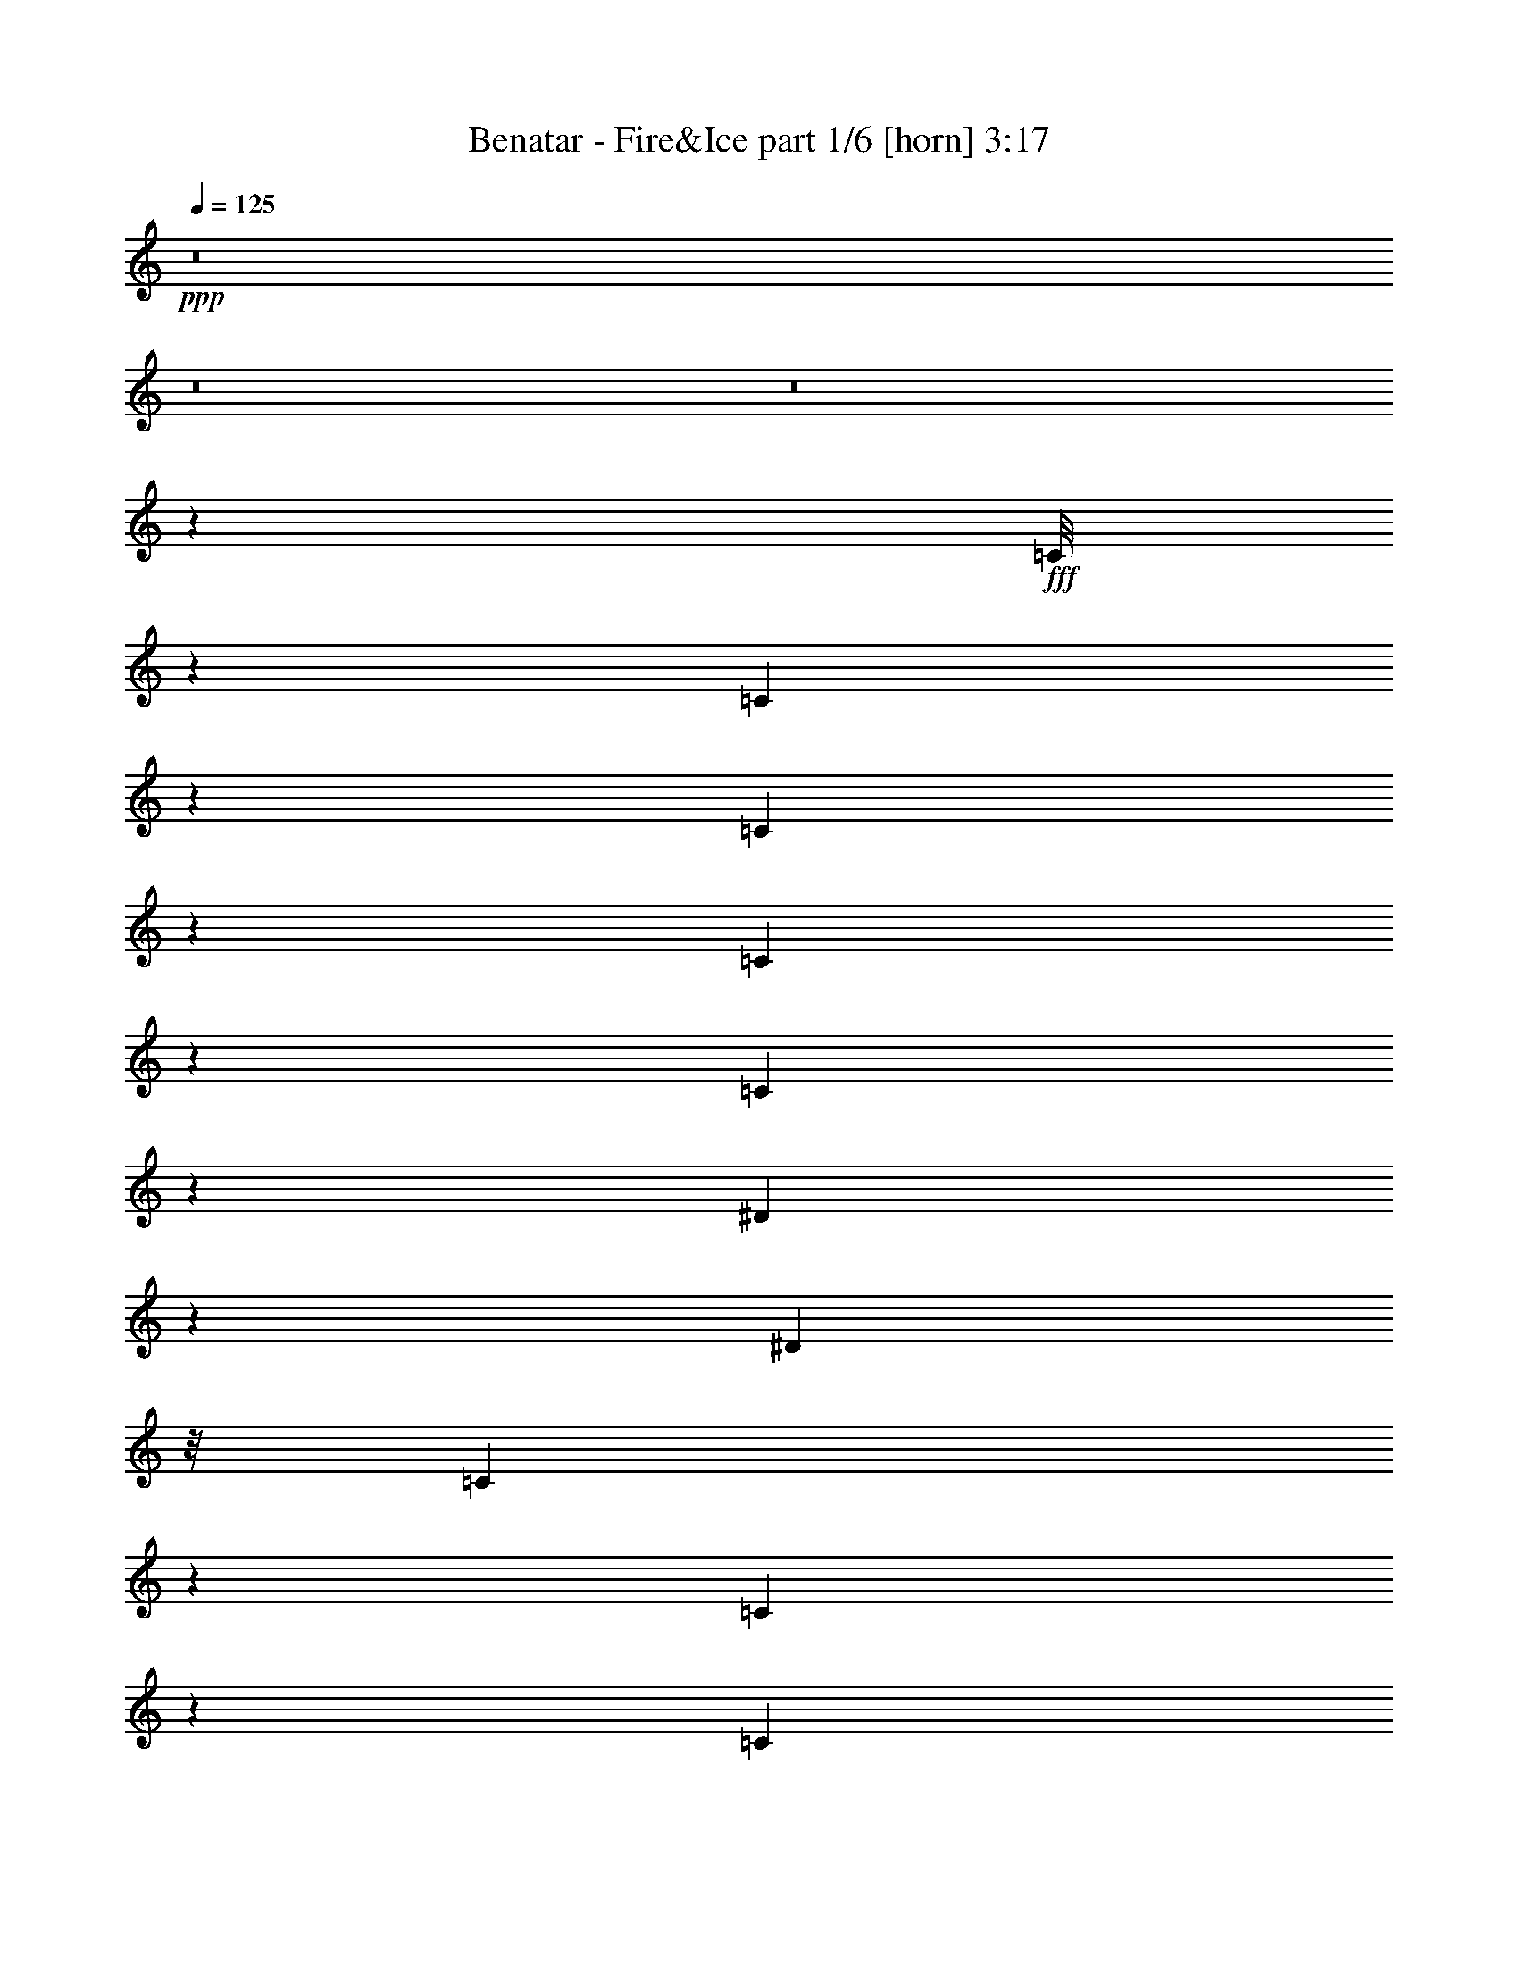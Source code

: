 % Produced with Bruzo's Transcoding Environment
% Transcribed by  Bruzo

X:1
T:  Benatar - Fire&Ice part 1/6 [horn] 3:17
Z: Transcribed with BruTE 64
L: 1/4
Q: 125
K: C
+ppp+
z8
z8
z8
z19229/3536
+fff+
[=C/8]
z10483/24752
[=C1713/12376]
z9377/24752
[=C6093/24752]
z1069/3536
[=C115/442]
z909/3536
[=C135/442]
z6017/24752
[^D6359/24752]
z1611/6188
[^D5241/12376]
z/8
[=C69/272]
z233/884
[=C615/3536]
z1159/3094
[=C32497/24752]
z7459/24752
[^D4779/12376]
z3245/24752
[=F6037/24752]
z1077/3536
[=G57/221]
z917/3536
[=G67/221]
z6073/24752
[=G6303/24752]
z125/476
[=G1297/952]
z3117/12376
[^D2309/6188]
z155/884
[=F1369/3536]
z115/884
[=G433/1768]
z7515/24752
[=G801/3094]
z6395/24752
[=G941/3094]
z54/221
[=G6595/6188]
[=F7363/6188]
z5269/3536
[=C919/3536]
z35/136
[=C/8]
z10483/24752
[=C397/1547]
z6451/24752
[=C/8]
z5241/12376
[=C56/221]
z933/3536
[^D66/221]
z6185/24752
[^D4801/12376]
[=C6803/12376]
z4187/6188
[=C8189/6188]
z27/104
[^D63/208]
z380/1547
[=F787/3094]
z1653/12376
[=G7523/24752]
z6053/24752
[=G6323/24752]
z405/1547
[=G7443/24752]
z9335/24752
[=G16217/12376]
z3761/12376
[^D9495/24752]
z827/6188
[=F7521/24752]
z865/3536
[=G903/3536]
z463/1768
[=G1063/3536]
z59/238
[=G30/119]
z6563/24752
[=G25045/6188]
z44225/12376
[=c/8]
z3641/12376
[=c9/68]
z1361/3536
[=c/8]
z10483/24752
[=c1829/3536]
[^A7281/24752]
z/8
[^A1579/6188]
z499/1904
[=c1095/476]
z16339/6188
[=d3879/3536]
[=c6499/24752]
z394/1547
[=c47899/12376]
z2169/1456
[=c379/1456]
z795/3094
[=c19939/24752]
z115/442
[=c13577/24752]
[^A797/6188]
z9615/24752
[^A1077/6188]
z331/884
[^A2633/1768]
z/8
[=G1829/3536]
[^A10483/24752]
z/8
[^d6387/24752]
z3215/24752
[^d6067/24752]
z45/104
[=d11643/12376]
z/8
[=c4801/12376]
[^A7453/24752]
z333/884
[^A2867/3536]
z6311/24752
[=d1697/3094]
[=c229/884]
z913/3536
[=c269/884]
z465/1904
[=c7389/1904]
z320/221
[=c/8]
z10483/24752
[=c3181/24752]
z283/728
[=c253/1456]
z3037/12376
[=c2349/6188]
z3691/12376
[^A3447/24752]
z2339/6188
[^A/8]
z5241/12376
[^A39183/24752]
[=G1697/3094]
[^A671/1768]
z487/3536
[^d3641/12376]
z/8
[^d3163/12376]
z1493/3536
[=d469/1768]
z891/3536
[=d1319/3536]
z543/3094
[=c6485/24752]
z3117/24752
[=c9259/24752]
z4317/24752
[^A407/1547]
z6291/24752
[=c8689/3094]
z11309/3536
[=c1067/3536]
z1527/6188
[=c1567/6188]
z6535/24752
[=c5241/12376]
z/8
[^A/8]
z1627/6188
[^A13603/24752]
z3175/24752
[=F1427/884]
[^D108475/24752]
z8
z8311/1768
[=C77/442]
z545/1456
[=C365/1456]
z81/272
[=C19/136]
z1335/3536
[=C/8]
z10483/24752
[=C3377/24752]
z4713/12376
[=C1511/6188]
z269/884
[^D1355/3536]
z237/1768
[=C/8]
z10483/24752
[=C201/1547]
z9587/24752
[=C36823/24752]
z241/1904
[^D711/1904]
z619/3536
[=F685/1768]
z27/208
[=G51/208]
z1877/6188
[=G6415/24752]
z1597/6188
[=G7535/24752]
z863/3536
[=G11643/12376]
z/8
[=F1829/3536]
[^D2617/6188]
z111/884
[=F331/884]
z4309/24752
[=G815/3094]
z6283/24752
[=G6093/24752]
z1069/3536
[=G115/442]
z909/3536
[=G6595/6188]
[=F16889/12376]
z83/104
[=C55/208]
z447/1768
[=C/8]
z10483/24752
[=C1685/12376]
z9433/24752
[=C/8]
z5241/12376
[=C57/221]
z917/3536
[=C67/221]
z6073/24752
[^D3209/24752]
z369/952
[^D1697/3094]
[=C997/1768]
z6211/12376
[=C26253/24752]
z13703/24752
[^D801/3094]
z6395/24752
[=F941/3094]
z54/221
[=G113/442]
z925/3536
[=G133/442]
z6129/24752
[=G6247/24752]
z1639/6188
[=G22837/24752]
z83/476
[=F739/1904]
z47/364
[^D179/728]
z535/1768
[=F919/3536]
z35/136
[=G83/272]
z753/3094
[=G397/1547]
z6451/24752
[=G467/1547]
z109/442
[=G1659/442]
z6609/1768
[=c463/1768]
z903/3536
[=c865/3536]
z3761/12376
[=c6401/24752]
z3201/12376
[=c10375/24752]
[^A1607/6188]
z375/1456
[^A111/364]
z6029/24752
[=c55851/24752]
z69645/24752
[=d1783/1904]
[=c773/3094]
z66/221
[=c3051/884]
z23235/12376
[=c383/1547]
z133/442
[=c2693/3536]
z7529/24752
[=c593/1547]
z15/112
[^A17/56]
z433/1768
[^A115/884]
z1369/3536
[^A4819/3536]
z889/3536
[=G13577/24752]
[^A4801/12376]
[^d6179/24752]
z569/1904
[^d251/952]
z677/1768
[=d1783/1904]
[=c16777/24752]
[^A447/1768]
z55/208
[^A83/104]
z1057/3536
[=d1783/1904]
[=c3275/12376]
z4727/12376
[=c69443/24752]
z15807/6188
[=c6387/24752]
z401/1547
[=c7507/24752]
z51/208
[=c27/208]
z685/1768
[=c13577/24752]
[^A783/6188]
z373/884
[^A497/3536]
z333/884
[^A3309/3536]
z3217/24752
[=G1697/3094]
[^A237/1768]
z1571/6188
[^A10483/24752]
z/8
[^d3219/12376]
z6365/24752
[^d3779/12376]
z1317/3536
[=d893/3536]
z9/34
[=d13577/24752]
[=c3085/12376]
z33/238
[=c807/1904]
z449/1768
[^A435/1768]
z7487/24752
[=c116273/24752]
z10363/1904
[=G/8]
z5241/12376
[=G915/3536]
z457/1768
[=G10483/24752]
z/8
[=F95/728]
z1593/6188
[=F/8]
z5241/12376
[=F3257/24752]
z1821/3536
[=F1297/3094]
[=G3135/12376]
z6533/24752
[=G537/3094]
z1783/3536
[=G825/884]
z205/1547
[=G7549/24752]
z861/3536
[=G907/3536]
z461/1768
[^G2393/3536]
z9629/24752
[^G8335/12376]
z10483/24752
[=c9455/12376]
z1067/3536
[^d1345/1768]
z3775/12376
[^d23285/24752]
z/8
[=d361/442]
z1541/6188
[=c35605/24752]
z4351/24752
[^G2393/6188]
z3231/24752
[=G6893/12376]
z13085/12376
[=G6317/24752]
z3243/12376
[=G7437/24752]
z877/3536
[=G4801/12376]
[=F/8]
z10483/24752
[=F6263/24752]
z1635/6188
[=F22853/24752]
z1075/6188
[=G6529/24752]
z3137/12376
[=G/8]
z5241/12376
[=G15731/24752]
z6925/12376
[=G6261/24752]
z257/1904
[=G5241/12376]
z/8
[^G20211/24752]
z4685/12376
[^G16929/24752]
z675/1768
[=c2407/3536]
z9531/24752
[=c1048/1547]
z1373/3536
[^d1413/1768]
z81/272
[=d87/136]
z6571/24752
[=f11411/12376]
z4331/24752
[^d3249/12376]
z485/1904
[=d10483/24752]
z/8
[^d8-]
[^d14811/12376]
z8
z8
z8
z8
z7907/3536
[=d11643/12376]
z/8
[=c839/6188]
z9447/24752
[=c92655/24752]
z2501/1547
[=c3197/12376]
z29/112
[=c17/56]
z433/1768
[=c6595/6188]
[^A6233/24752]
z3285/12376
[^A4259/24752]
z1331/3536
[^A469/442]
z489/884
[=G1829/3536]
[^A1297/3094]
[^d6445/24752]
z187/728
[^d177/728]
z3779/12376
[=d1268/1547]
z1523/6188
[=c1829/3536]
[^A1851/6188]
z1543/6188
[^A17033/24752]
z3137/6188
[=d23033/24752]
z239/1768
[=c1069/3536]
z3047/12376
[=c82085/24752]
z1779/884
[=c1061/3536]
z3075/12376
[=c783/6188]
z373/884
[=c497/3536]
z333/884
[=c13577/24752]
[^A1699/12376]
z1551/6188
[^A/8]
z13683/24752
[^A39183/24752]
[=G1697/3094]
[^A1335/3536]
z19/136
[^d81/272]
z3103/12376
[^d3085/12376]
z33/238
[=d331/1904]
z9273/24752
[=d9291/24752]
z7487/24752
[=c1671/12376]
z1565/6188
[=c5241/12376]
z/8
[^A6463/24752]
z1585/6188
[=c47881/12376]
z13267/3536
[=c877/3536]
z3719/12376
[=c6485/24752]
z243/952
[=c1775/1904]
z59/442
[^A3641/12376]
z/8
[^A3337/24752]
z4733/12376
[^A19927/24752]
z11615/12376
[=G1697/3094]
[^A343/884]
z457/3536
[^d869/3536]
z3747/12376
[^d6429/24752]
z3173/24752
[=d11563/12376]
z3253/24752
[=c13577/24752]
[^A193/1456]
z4761/12376
[^A19871/24752]
z10483/24752
[=d23285/24752]
z/8
[=c461/1768]
z907/3536
[=c7613/1768]
z3727/3536
[=c457/1768]
z915/3536
[=c/8]
z10483/24752
[=c6317/24752]
z3243/12376
[=c1697/3094]
[^A449/3536]
z345/884
[^A609/3536]
z4657/12376
[^A1427/884]
[=G1829/3536]
[^A5241/12376]
z/8
[^d453/1768]
z71/272
[^d41/136]
z6115/24752
[=d11639/12376]
z443/3536
[=c13577/24752]
[^A6527/24752]
z1569/6188
[^A1525/6188]
z267/884
[=c15065/3536]
z39601/12376
[=c3715/12376]
z439/1768
[=c445/1768]
z939/3536
[=c3879/3536]
[^A243/1768]
z79/208
[^A/8]
z10483/24752
[^A1507/952]
[=G13577/24752]
[^A2337/6188]
z3455/24752
[^d3687/12376]
z443/1768
[^d441/1768]
z857/6188
[=d3879/3536]
[=c1829/3536]
[^A45/182]
z7457/24752
[^A3937/6188]
z19/34
[=c11643/12376]
z/8
[^d2323/6188]
z9/52
[=c385/104]
z10067/6188
[=c3071/12376]
z531/1768
[=c927/3536]
z451/1768
[=c433/1768]
z7515/24752
[=c1829/3536=d1829/3536]
[^A/8]
z5241/12376
[^A231/1768]
z1367/3536
[^A1427/884]
[=G13577/24752]
[^A739/1904]
z47/364
[^d179/728]
z535/1768
[^d919/3536]
z3169/24752
[=d6113/24752]
z10665/24752
[=d1829/3536]
[=c467/1547]
z109/442
[=c1829/3536]
[^A1297/3094]
[=c5815/3094]
z8
z63/16

X:2
T:  Benatar - Fire&Ice part 2/6 [flute] 3:17
Z: Transcribed with BruTE 64
L: 1/4
Q: 125
K: C
+ppp+
z8
z80637/24752
+pp+
[=C,1697/3094=G,1697/3094=C1697/3094]
[=C,1829/3536]
[=C,13577/24752]
[=C,1829/3536=G,1829/3536=C1829/3536]
[=C,1697/3094]
[=C,13577/24752]
[=C,1829/3536]
[=C,1697/3094]
[=C,1829/3536=G,1829/3536=C1829/3536]
[=C,13577/24752]
[=C,1829/3536]
[=C,1697/3094=G,1697/3094=C1697/3094]
[=C,1829/3536]
[=C,13577/24752]
[=C,1697/3094]
[=C,1829/3536]
[=C,13577/24752=G,13577/24752=C13577/24752]
[=C,1829/3536]
[=C,1697/3094]
[=C,1829/3536=G,1829/3536=C1829/3536]
[=C,13577/24752]
[=C,1829/3536]
[=C,1697/3094]
[=C,1829/3536]
[=C,13577/24752=G,13577/24752=C13577/24752]
[=C,1697/3094]
[=C,1829/3536]
[=C,13577/24752=G,13577/24752=C13577/24752]
[=C,1829/3536]
[=C,1427/884=G,1427/884=C1427/884]
+ppp+
[=C,7537/1768=G,7537/1768=C7537/1768]
[^D,106291/24752^G,106291/24752^D106291/24752]
[^D,7537/1768^A,7537/1768^D7537/1768]
[=D,1427/884=G,1427/884=D1427/884]
+mp+
[=C1829/3536]
+ppp+
[=B,13577/24752]
[=G,1829/3536]
[=D,1697/3094]
+mf+
[^A,13577/24752]
+pp+
[=C,7537/1768=G,7537/1768=C7537/1768]
+ppp+
[^D,7537/1768^G,7537/1768^D7537/1768]
[^D,106291/24752^A,106291/24752^D106291/24752]
+mp+
[=D,39183/24752=G,39183/24752=D39183/24752]
+ppp+
[=C1697/3094]
[=B,13577/24752]
[=G,1829/3536]
[=D,1697/3094]
[=F,1829/3536]
[=G,5719/3536]
z26303/24752
+mf+
[=F,1697/3094=C1697/3094=F1697/3094]
[=G,1829/3536=D1829/3536=G1829/3536]
[^G,9/16^D9/16-^G9/16-]
[^D92369/24752^G92369/24752]
[^G,12743/24752^D12743/24752^G12743/24752]
z9485/3536
[^D,1829/3536]
[^D13577/24752]
[=C1829/3536]
[=G3879/3536]
+mp+
[=C1829/3536]
[=F26379/24752]
[=C13577/24752]
+mf+
[^D26379/24752]
[=C1829/3536]
+mp+
[=G3879/3536]
+mf+
[=C1829/3536]
[^D13577/24752]
+mp+
[=C1829/3536]
[=G26379/24752]
[=F13577/24752]
+pp+
[=C1829/3536]
+mf+
[^A,1697/3094]
+mp+
[=F6595/6188]
[=C1697/3094]
+mf+
[^A,6595/6188]
+mp+
[=F1829/3536]
[=C1697/3094]
+mf+
[^A,1829/3536]
+mp+
[=F3879/3536]
[=C1829/3536]
[^A,1983/3536]
z12499/24752
+mf+
[=G26379/24752]
+mp+
[=C13577/24752]
[=F26379/24752]
[=C1829/3536]
+mf+
[^D3879/3536]
[=C1829/3536]
+mp+
[=G6595/6188]
+mf+
[=C1697/3094]
[^D1829/3536]
+mp+
[=C13577/24752]
[=G26379/24752]
[=F13577/24752]
+pp+
[=C1829/3536]
+mf+
[^A,1697/3094]
+mp+
[=F6595/6188]
[=C1829/3536]
+mf+
[^A,26379/24752]
+mp+
[=F13577/24752]
[=C1697/3094]
+mf+
[^A,1829/3536]
+mp+
[=F6595/6188]
[=C1697/3094]
[^A,1799/3536]
z811/1456
+mf+
[=C,1555/1456=F,1555/1456^G,1555/1456=C1555/1456=F1555/1456]
z1821/3536
[=C,13577/24752=F,13577/24752]
+ppp+
[=C,6949/12376=F,6949/12376]
z1783/3536
+mf+
[=C,13577/24752=F,13577/24752]
+ppp+
[=D,1829/3536=G,1829/3536]
+mf+
[^D,1697/3094^G,1697/3094]
[^D,1791/3536^G,1791/3536]
z5727/1768
+pp+
[=C,1829/3536=G,1829/3536=C1829/3536]
[=C,13577/24752]
[=C,1829/3536]
[=C,1697/3094=G,1697/3094=C1697/3094]
[=C,1829/3536]
[=C,13577/24752]
[=C,1697/3094]
[=C,1829/3536]
[=C,13577/24752=G,13577/24752=C13577/24752]
[=C,1829/3536]
[=C,1697/3094]
[=C,1829/3536=G,1829/3536=C1829/3536]
[=C,13577/24752]
[=C,1829/3536]
[=C,1697/3094]
[=C,1829/3536]
[=C,13577/24752=G,13577/24752=C13577/24752]
[=C,1697/3094]
[=C,1829/3536]
[=C,13577/24752=G,13577/24752=C13577/24752]
[=C,1829/3536]
[=C,1697/3094]
[=C,1829/3536]
[=C,13577/24752]
[=C,1829/3536=G,1829/3536=C1829/3536]
[=C,1697/3094]
[=C,13577/24752]
[=C,1829/3536=G,1829/3536=C1829/3536]
[=C,1697/3094]
[=C,39183/24752=G,39183/24752=C39183/24752]
+ppp+
[=C,106291/24752=G,106291/24752=C106291/24752]
[^D,7537/1768^G,7537/1768^D7537/1768]
[^D,26573/6188^A,26573/6188^D26573/6188]
[=D,1507/952=G,1507/952=D1507/952]
+mp+
[=C13577/24752]
+ppp+
[=B,1829/3536]
[=G,1697/3094]
[=D,1829/3536]
+mf+
[^A,13577/24752]
+pp+
[=C,7537/1768=G,7537/1768=C7537/1768]
+ppp+
[^D,106291/24752^G,106291/24752^D106291/24752]
[^D,7537/1768^A,7537/1768^D7537/1768]
+mp+
[=D,1427/884=G,1427/884=D1427/884]
+ppp+
[=C1829/3536]
[=B,13577/24752]
[=G,1697/3094]
[=D,1829/3536]
[=F,13577/24752]
[=G,2434/1547]
z13309/12376
+mf+
[=F,1697/3094=C1697/3094=F1697/3094]
[=G,13577/24752=D13577/24752=G13577/24752]
[^G,/2^D/2-^G/2-]
[^D6653/1768^G6653/1768]
[^G,239/476^D239/476^G239/476]
z4765/1768
[^D,13577/24752]
[^D1829/3536]
[=C1697/3094]
[=G6595/6188]
+mp+
[=C1697/3094]
[=F6595/6188]
[=C1829/3536]
+mf+
[^D26379/24752]
[=C13577/24752]
+mp+
[=G26379/24752]
+mf+
[=C13577/24752]
[^D1829/3536]
+mp+
[=C1697/3094]
[=G6595/6188]
[=F1829/3536]
+pp+
[=C1697/3094]
+mf+
[^A,1829/3536]
+mp+
[=F6595/6188]
[=C1697/3094]
+mf+
[^A,6595/6188]
+mp+
[=F1697/3094]
[=C1829/3536]
+mf+
[^A,13577/24752]
+mp+
[=F26379/24752]
[=C1829/3536]
[^A,57/104]
z1941/3536
+mf+
[=G6595/6188]
+mp+
[=C1829/3536]
[=F26379/24752]
[=C13577/24752]
+mf+
[^D26379/24752]
[=C13577/24752]
+mp+
[=G26379/24752]
+mf+
[=C1829/3536]
[^D13577/24752]
+mp+
[=C1829/3536]
[=G26379/24752]
[=F13577/24752]
+pp+
[=C1697/3094]
+mf+
[^A,1829/3536]
+mp+
[=F6595/6188]
[=C1697/3094]
+mf+
[^A,6595/6188]
+mp+
[=F1829/3536]
[=C1697/3094]
+mf+
[^A,1829/3536]
+mp+
[=F3879/3536]
[=C1829/3536]
[^A,1975/3536]
z12555/24752
+pp+
[^G,1697/3094^D1697/3094^G1697/3094]
+ppp+
[^G1829/3536]
[^D13577/24752]
[^G,1829/3536]
[^G1697/3094]
[^D13577/24752]
[^G,1829/3536]
[^G1697/3094]
[=D1829/3536]
[^A13577/24752]
[=F1829/3536]
[=D1697/3094]
[^A3765/1768]
z2033/1904
+mp+
[=G,66335/24752=D66335/24752=G66335/24752]
[=B,119095/24752=D119095/24752=G119095/24752]
[^G,26379/24752^D26379/24752^G26379/24752]
[=C119095/24752^D119095/24752^G119095/24752]
+ppp+
[^D1697/3094^G1697/3094]
[^D1829/3536^G1829/3536]
+mp+
[^D1427/884^G1427/884]
+pp+
[=G,6595/6188=D6595/6188=G6595/6188]
[=G,66335/24752=D66335/24752=G66335/24752]
+mp+
[=G,119095/24752=D119095/24752=G119095/24752]
+pp+
[^G,1507/952^D1507/952^G1507/952]
+ppp+
[^G,4146/1547^D4146/1547^G4146/1547]
+mp+
[^A,1427/884=F1427/884^A1427/884]
[^A,4683/1768=F4683/1768^A4683/1768]
+mf+
[^d1427/442=g1427/442]
[^d6401/24752]
[=f3201/12376]
[=g1697/3094]
[^d7537/3536=g7537/3536]
[^d7537/3536]
[^A1427/442=d1427/442]
[^A3201/12376]
[=c6401/24752]
[=d13577/24752]
[^A7537/3536=d7537/3536]
[^A40337/24752]
z6211/12376
[=c6401/24752]
+p+
[^A1025/3536]
+mf+
[=G3201/12376]
[^A6401/24752]
+p+
[=c3201/12376]
[^A1025/3536]
+mf+
[=G6401/24752]
[^A3201/12376]
+p+
[=c1025/3536]
[^A6401/24752]
+mf+
[=G3201/12376]
[^A6401/24752]
+p+
[=c1025/3536]
[^A3201/12376]
+mf+
[=G6401/24752]
[^A3201/12376]
[^d1025/3536]
[=c6401/24752]
[^G3201/12376]
[=c1025/3536]
[^d6401/24752]
[=c3201/12376]
[^G6401/24752]
[=c1025/3536]
[^d3201/12376]
[=c6401/24752]
[^G1025/3536]
[=c3201/12376]
[^d6401/24752]
[=c3201/12376]
[^G1697/3094]
[=f3201/12376]
[=d6401/24752]
[^A1025/3536]
[=d3201/12376]
[=f6401/24752]
[=d1025/3536]
[^A3201/12376]
[=d6401/24752]
[=f3201/12376]
[=d1025/3536]
[^A6401/24752]
[=d3201/12376]
[=f6401/24752]
[=d1025/3536]
[^A3201/12376]
[=d6401/24752]
[=f1025/3536]
[=d3201/12376]
[^A6401/24752]
[=d3201/12376]
[=f1025/3536]
[=d6401/24752]
[^A3201/12376]
[=d1025/3536]
[=f6401/24752]
[=d3201/12376]
[^A6401/24752]
[=d1025/3536]
[=f3201/12376]
[=d6401/24752]
[^A13577/24752]
[=c1829/3536]
[=g1697/3094]
[^d1829/3536]
[=c13577/24752]
[^g7537/3536]
[=d1697/3094]
[^a1829/3536]
[=f13577/24752]
[=d1829/3536]
[^g13383/6188]
[=G6595/6188]
+mp+
[=C1829/3536]
[=F26379/24752]
[=C13577/24752]
+mf+
[^D26379/24752]
[=C13577/24752]
+mp+
[=G26379/24752]
+mf+
[=C1829/3536]
[^D13577/24752]
+mp+
[=C1829/3536]
[=G26379/24752]
[=F13577/24752]
+pp+
[=C1829/3536]
+mf+
[^A,1697/3094]
+mp+
[=F6595/6188]
[=C1697/3094]
+mf+
[^A,6595/6188]
+mp+
[=F1829/3536]
[=C1697/3094]
+mf+
[^A,1829/3536]
+mp+
[=F3879/3536]
[=C1829/3536]
[^A,19/34]
z3137/6188
+mf+
[=G26379/24752]
+mp+
[=C13577/24752]
[=F26379/24752]
[=C13577/24752]
+mf+
[^D26379/24752]
[=C1829/3536]
+mp+
[=G6595/6188]
+mf+
[=C1697/3094]
[^D1829/3536]
+mp+
[=C13577/24752]
[=G26379/24752]
[=F13577/24752]
+pp+
[=C1829/3536]
+mf+
[^A,1697/3094]
+mp+
[=F6595/6188]
[=C1829/3536]
+mf+
[^A,26379/24752]
+mp+
[=F13577/24752]
[=C1697/3094]
+mf+
[^A,1829/3536]
+mp+
[=F6595/6188]
[=C1697/3094]
[^A,112/221]
z3459/6188
+mf+
[=G26379/24752]
+mp+
[=C13577/24752]
[=F26379/24752]
[=C1829/3536]
+mf+
[^D6595/6188]
[=C1697/3094]
+mp+
[=G6595/6188]
+mf+
[=C1697/3094]
[^D1829/3536]
+mp+
[=C13577/24752]
[=G26379/24752]
[=F1829/3536]
+pp+
[=C13577/24752]
+mf+
[^A,1829/3536]
+mp+
[=F26379/24752]
[=C13577/24752]
+mf+
[^A,26379/24752]
+mp+
[=F13577/24752]
[=C1829/3536]
+mf+
[^A,1697/3094]
+mp+
[=F6595/6188]
[=C1829/3536]
[^A,1697/3094]
z13577/24752
+mf+
[=G26379/24752]
+mp+
[=C1829/3536]
[=F6595/6188]
[=C1697/3094]
+mf+
[^D6595/6188]
[=C1697/3094]
+mp+
[=G6595/6188]
+mf+
[=C1829/3536]
[^D1697/3094]
+mp+
[=C1829/3536]
[=G6595/6188]
[=F1697/3094]
+pp+
[=C1829/3536]
+mf+
[^A,13577/24752]
+mp+
[=F26379/24752]
[=C13577/24752]
+mf+
[^A,26379/24752]
+mp+
[=F1829/3536]
[=C13577/24752]
+mf+
[^A,1829/3536]
+mp+
[=F3879/3536]
[=C1829/3536]
[^A,13835/24752]
z112/221
+mf+
[=G6595/6188]
+mp+
[=C1697/3094]
[=F6595/6188]
[=C1697/3094]
+mf+
[^D6595/6188]
[=C1829/3536]
+mp+
[=G26379/24752]
+mf+
[=C13577/24752]
[^D1829/3536]
+mp+
[=C1697/3094]
[=G6595/6188]
[=F1697/3094]
+pp+
[=C1829/3536]
+mf+
[^A,13577/24752]
+mp+
[=F26379/24752]
[=C1829/3536]
+mf+
[^A,6595/6188]
+mp+
[=F1697/3094]
[=C13577/24752]
+mf+
[^A,1829/3536]
+mp+
[=F26379/24752]
[=C13577/24752]
[^A,12547/24752]
z19/34
+mf+
[=G6595/6188]
+mp+
[=C1697/3094]
[=F6595/6188]
[=C1829/3536]
+mf+
[^D26379/24752]
[=C13577/24752]
+mp+
[=G26379/24752]
+mf+
[=C13577/24752]
[^D1829/3536]
+mp+
[=C1697/3094]
[=G6595/6188]
[=F1829/3536]
+pp+
[=C1697/3094]
+mf+
[^A,1829/3536]
+mp+
[=F6595/6188]
[=C1697/3094]
+mf+
[^A,6595/6188]
+mp+
[=F1697/3094]
[=C1829/3536]
+mf+
[^A,13577/24752]
+mp+
[=F26379/24752]
[=C1829/3536]
[^A,485/884]
z1939/3536
+mf+
[=C,3807/3536=F,3807/3536^G,3807/3536=C3807/3536=F3807/3536]
z6267/12376
[=C,1697/3094=F,1697/3094]
+ppp+
[=C,1795/3536=F,1795/3536]
z13815/24752
+mf+
[=C,1829/3536=F,1829/3536]
+ppp+
[=D,1697/3094=G,1697/3094]
+mf+
[^D,13577/24752^G,13577/24752]
[^D,375/728^G,375/728]
z125/16

X:3
T:  Benatar - Fire&Ice part 3/6 [bagpipes] 3:17
Z: Transcribed with BruTE 64
L: 1/4
Q: 125
K: C
+ppp+
z8
z8
z8
z8
z8
z8
z8
z8
z8
z8
z8
z8
z8
z8
z8
z8
z8
z8
z8
z8
z8
z8
z8
z8
z8
z8
z8
z8
z8
z8
z8
z8
z80749/24752
+fff+
[=G,26379/24752]
+ff+
[=C,13577/24752]
[=F,26379/24752]
[=C,10483/24752]
z/8
+fff+
[^D,26379/24752]
[=C,1829/3536]
+ff+
[=G,6595/6188]
+fff+
[=C,1697/3094]
[^D,331/884]
z4309/24752
+ff+
[=C,1829/3536]
[=G,1251/1547]
z909/3536
[=F,13577/24752]
+f+
[=C,1829/3536]
+fff+
[^A,5241/12376]
z/8
+ff+
[=F,6595/6188]
[=C,1697/3094]
+fff+
[^A,11643/12376]
z/8
+ff+
[=F,1829/3536]
[=C,1697/3094]
+fff+
[^A,1829/3536]
+ff+
[=F,6595/6188]
[=C,1697/3094]
[^A,997/1768]
z6211/12376
+fff+
[=G,26379/24752]
+ff+
[=C,13577/24752]
[=F,26379/24752]
[=C,673/1768]
z483/3536
+fff+
[^D,6595/6188]
[=C,1697/3094]
+ff+
[=G,6595/6188]
+fff+
[=C,1697/3094]
[^D,1361/3536]
z9/68
+ff+
[=C,13577/24752]
[=G,20275/24752]
z109/442
[=F,1829/3536]
+f+
[=C,13577/24752]
+fff+
[^A,9285/24752]
z613/3536
+ff+
[=F,6595/6188]
[=C,1829/3536]
+fff+
[^A,23047/24752]
z7/52
+ff+
[=F,13577/24752]
[=C,1829/3536]
+fff+
[^A,1697/3094]
+ff+
[=F,6595/6188]
[=C,1697/3094]
[^A,905/1768]
z6855/12376
+fff+
[=C,1829/3536=G,1829/3536]
+ff+
[=G,1697/3094]
+f+
[^D,1829/3536]
+ff+
[=C,13577/24752]
[^G,953/476]
z3203/24752
[=D,1697/3094]
+mf+
[^A,1829/3536]
+f+
[=F,13577/24752]
+fff+
[=D,1829/3536]
+f+
[^A,1697/3094]
+ff+
[=G,1829/3536]
[^D,13577/24752]
+fff+
[=C,13919/24752]
z8
z8
z8
z8
z8
z8
z8
z8
z8
z8
z8
z8
z8
z8
z15/4

X:4
T:  Benatar - Fire&Ice part 4/6 [lute] 3:17
Z: Transcribed with BruTE 64
L: 1/4
Q: 125
K: C
+ppp+
z8
z80637/24752
[=C/8=c/8-]
[=c278/1547]
z431/1768
+p+
[=C29/221=c29/221]
z105/272
+mp+
[=C41/136=c41/136]
z6115/24752
+p+
[=C6261/24752=c6261/24752]
z3271/12376
+mp+
[=C4287/24752=c4287/24752]
z1327/3536
+p+
[=C/8-=c/8]
[=C/8]
z7389/24752
+mp+
[=C6527/24752=c6527/24752]
z1569/6188
[=C1525/6188=c1525/6188]
z267/884
[=C/8=c/8-]
+ppp+
[=c479/3536]
z227/884
+p+
[=C/8=c/8-]
+ppp+
[=c/8]
z7389/24752
+mp+
[=C409/3094=c409/3094]
z9531/24752
+p+
[=C/8=c/8]
z5241/12376
[=C57/442=c57/442]
z1373/3536
[=C77/442=c77/442]
z545/1456
[=C183/1456=c183/1456]
z115/272
+mp+
[=C/8=c/8-]
+ppp+
[=c19/136]
z893/3536
+mp+
[=C875/3536=c875/3536]
z1863/6188
[=C3377/24752=c3377/24752]
z4713/12376
+p+
[=C/8=c/8]
z5241/12376
[=C/8=c/8-]
+ppp+
[=c471/3536]
z229/884
+p+
[=C/8=c/8]
z10483/24752
+mp+
[=C/8=c/8-]
+ppp+
[=c201/1547]
z6493/24752
+mp+
[=C3/16=c3/16-]
+ppp+
[=c/8]
z5841/24752
+mp+
[=C28/221=c28/221]
z1381/3536
[=C3/16=c3/16-]
+ppp+
[=c/8]
z2921/12376
+mp+
[=C/8=c/8]
z5241/12376
[=C243/1768=c243/1768]
z79/208
+p+
[=C/8=c/8-]
+ppp+
[=c/8]
z7389/24752
+mp+
[=C/8-=c/8]
[=C3321/24752]
z1597/6188
+p+
[=C/8=c/8]
z5241/12376
+mp+
[=C/8=c/8-]
+ppp+
[=c463/3536]
z231/884
+p+
[=C3/16=c3/16-]
+ppp+
[=c/8]
z2921/12376
+mf+
[=C395/3094=c395/3094]
z9643/24752
+mp+
[=C3/16=c3/16-]
+ppp+
[=c/8]
z5841/24752
+p+
[=C/8=c/8]
z10483/24752
+mp+
[=C1713/12376=c1713/12376]
z9377/24752
+p+
[=C6093/24752=c6093/24752]
z1069/3536
+ppp+
[=C/8=c/8-]
[=c239/1768]
z909/3536
+mp+
[=C/8-=c/8]
[=C319/1768]
z6017/24752
[=C3265/24752=c3265/24752]
z4769/12376
[^G,/8-^G/8]
[^G,4385/24752]
z67/272
+p+
[^G,/8-^G/8]
[^G,35/272]
z233/884
[^G,615/3536^G615/3536]
z1159/3094
+mp+
[^G,/8-^G/8]
[^G,194/1547]
z31/104
+p+
[^G,55/208^G55/208]
z447/1768
+mp+
[^G,437/1768^G437/1768]
z7459/24752
[^G,/8-^G/8]
[^G,1685/12376]
z6339/24752
+mf+
[^G,/8-^G/8]
[^G,/8]
z1847/6188
+mp+
[^D235/1768^d235/1768]
z1359/3536
+p+
[^D/8^d/8]
z10483/24752
+mp+
[^D3209/24752^d3209/24752]
z369/952
+p+
[^D333/1904^d333/1904]
z1321/3536
+mp+
[^D889/3536^d889/3536]
z3677/12376
+mf+
[^D/8-^d/8]
[^D3475/24752]
z3117/12376
[^D/8-^d/8]
[^D/8]
z1847/6188
+mp+
[^D/8-^d/8]
[^D485/3536]
z451/1768
[=D433/1768=d433/1768]
z7515/24752
[=D1657/12376=d1657/12376]
z9489/24752
[=D/8=d/8]
z5241/12376
+p+
[=D231/1768=d231/1768]
z1367/3536
+mp+
[=D3/16=d3/16-]
+ppp+
[=d/8]
z2921/12376
+mp+
[=D3153/24752=d3153/24752]
z4825/12376
[=D3/16=d3/16-]
+ppp+
[=d/8]
z5841/24752
+mp+
[=D/8=d/8-]
+ppp+
[=d/8]
z7389/24752
+mf+
[=C/8=c/8-]
+ppp+
[=c263/1904]
z185/728
+mp+
[=C/8=c/8]
z5241/12376
[=C/8-=c/8]
[=C477/3536]
z35/136
+mf+
[=C/8=c/8]
z10483/24752
+mp+
[=C1629/12376=c1629/12376]
z9545/24752
[=C/8=c/8-]
+ppp+
[=c2189/12376]
z109/442
+mp+
[=C227/1768=c227/1768]
z1375/3536
[=C307/1768=c307/1768]
z9279/24752
+mf+
[^G,3097/24752^G3097/24752]
z1497/3536
[^G,/8-^G/8]
[^G,123/884]
z895/3536
+mp+
[^G,/8-^G/8]
[^G,/8]
z7389/24752
+p+
[^G,/8^G/8-]
+ppp+
[^G3363/24752]
z3173/12376
+p+
[^G,3015/12376^G3015/12376]
z539/1768
[^G,911/3536^G911/3536]
z27/104
[^G,/8^G/8]
z10483/24752
+mf+
[^G,787/3094^G787/3094]
z6507/24752
+p+
[^D927/3094^d927/3094]
z55/221
[^D111/442^d111/442]
z433/1456
+mp+
[^D/8^d/8-]
+ppp+
[^d51/364]
z6241/24752
+p+
[^D6135/24752^d6135/24752]
z1063/3536
+mf+
[^D/8-^d/8]
[^D121/884]
z903/3536
+mp+
[^D865/3536^d865/3536]
z3761/12376
+mf+
[^D3307/24752^d3307/24752]
z1187/3094
+mp+
[^D/8-^d/8]
[^D4427/24752]
z865/3536
[=D/8-=d/8]
[=D461/3536]
z463/1768
[=D621/3536=d621/3536]
z355/952
[=D/8=d/8-]
+ppp+
[=d121/952]
z6563/24752
+mf+
[=D2133/12376=d2133/12376]
z665/1768
+mp+
[=D/8=d/8]
z10483/24752
[=D/8=d/8-]
+ppp+
[=d853/6188]
z6297/24752
+mf+
[=D/8=d/8-]
+ppp+
[=d/8]
z1847/6188
+mf+
[=D7/52=d7/52]
z1353/3536
[=D/8-=d/8]
[=D10483/24752]
+ppp+
[=d3251/24752]
z597/1547
[=d/8]
z2633/1768
+mf+
[=C773/3094=F773/3094=f773/3094]
z66/221
[=D933/3536=G933/3536=g933/3536]
z56/221
[^D71/16-^G71/16-^g71/16]
[^D/8^G/8]
z6093/1768
[^D5/16^d5/16-]
+ppp+
[^d2921/12376]
+mf+
[=C43/16-=c43/16]
[=C9327/24752]
z235/1768
[=F,1077/3536=F1077/3536]
z3019/12376
[=G,/4-=G/4]
[=G,811/6188]
z3371/24752
[^G,73/16-^G73/16]
[^G,6163/24752]
[^A,23169/3536^A23169/3536]
z373/884
[=G,1829/3536=G1829/3536]
[^D165/442^d165/442]
z4337/24752
[=C5/2=c5/2-]
+ppp+
[=c1699/12376]
z495/884
+mf+
[=F,893/3536=F893/3536]
z9/34
[=G,10483/24752-=G10483/24752]
[=G,/8]
[^G,4-^G4]
[^G,/8]
z1062/1547
[^A,63/8^A63/8-]
+ppp+
[^A885/3536]
z629/1456
+mf+
[=F,3/8=F3/8-]
+ppp+
[=F503/3536]
+mf+
[=F5241/12376=f5241/12376]
z/8
+ppp+
[=F225/1768]
z1379/3536
+mf+
[=F,10483/24752=F10483/24752-]
+ppp+
[=F/8]
+mf+
[=F9257/24752=f9257/24752]
z1223/1768
[=F,/4=E/4-]
+ppp+
[=E4295/24752]
z/8
+mf+
[=G,6429/24752]
z3187/12376
[^G,/8^G/8-]
+ppp+
[^G1847/6188]
z/8
+mf+
[^G,/4^G/4-]
+ppp+
[^G465/3536]
z1487/442
+mp+
[=C/8-=c/8]
[=C30/221]
z907/3536
[=C/8=c/8]
z10483/24752
[=C3279/24752=c3279/24752]
z2381/6188
+p+
[=C/8=c/8]
z5241/12376
[=C457/3536=c457/3536]
z343/884
[=C617/3536=c617/3536]
z4629/12376
+mp+
[=C1559/12376=c1559/12376]
z747/1768
+p+
[=C/8-=c/8]
[=C495/3536]
z223/884
+mp+
[=C/8=c/8]
z10483/24752
+p+
[=C423/3094=c423/3094]
z9419/24752
+mp+
[=C6051/24752=c6051/24752]
z1075/3536
[=C/8-=c/8]
[=C59/442]
z915/3536
[=C/8-=c/8]
[=C79/442]
z6059/24752
+p+
[=C/8-=c/8]
[=C3223/24752]
z3243/12376
[=C3/16=c3/16-]
+ppp+
[=c/8]
z5841/24752
+mp+
[=C/8=c/8-]
+ppp+
[=c449/3536]
z469/1768
+mp+
[=C3/16=c3/16-]
+ppp+
[=c/8]
z2921/12376
+mp+
[=C/8=c/8-]
+ppp+
[=c/8]
z1847/6188
+p+
[=C/8-=c/8]
[=C487/3536]
z225/884
[=C/8=c/8-]
+ppp+
[=c/8]
z7389/24752
+mp+
[=C16/119=c16/119]
z9475/24752
+p+
[=C/8=c/8]
z5241/12376
+mp+
[=C29/221=c29/221]
z105/272
[=C/8=c/8]
z10483/24752
[=C3167/24752=c3167/24752]
z2409/6188
[=C4287/24752=c4287/24752]
z1327/3536
[=C/8-=c/8]
[=C/8]
z7389/24752
+p+
[=C/8=c/8-]
+ppp+
[=c3433/24752]
z1569/6188
+p+
[=C/8=c/8-]
+ppp+
[=c/8]
z1847/6188
+mp+
[=C921/3536=c921/3536]
z227/884
+p+
[=C215/884=c215/884]
z7557/24752
+mp+
[=C/8=c/8-]
+ppp+
[=c409/3094]
z6437/24752
+mf+
[=C/8=c/8]
z5241/12376
+mp+
[=C/8=c/8-]
+ppp+
[=c57/442]
z931/3536
+p+
[=C77/442=c77/442]
z545/1456
+mp+
[=C183/1456=c183/1456]
z115/272
+p+
[=C9/34=c9/34]
z893/3536
+ppp+
[=C/8=c/8-]
[=c/8]
z7389/24752
+mp+
[=C/8-=c/8]
[=C3377/24752]
z1583/6188
[=C/8=c/8]
z5241/12376
[^G,/8-^G/8]
[^G,471/3536]
z229/884
+p+
[^G,/8-^G/8]
[^G,631/3536]
z3033/12376
[^G,201/1547^G201/1547]
z9587/24752
+mp+
[^G,3/16-^G3/16]
[^G,/8]
z5841/24752
+p+
[^G,445/1768^G445/1768]
z939/3536
+mp+
[^G,525/1768^G525/1768]
z479/1904
[^G,/8-^G/8]
[^G,/8]
z1847/6188
+mf+
[^G,/8-^G/8]
[^G,243/1768]
z53/208
+mp+
[^D/8^d/8]
z10483/24752
+p+
[^D3321/24752^d3321/24752]
z4741/12376
+mp+
[^D/8^d/8]
z5241/12376
+p+
[^D463/3536^d463/3536]
z683/1768
+mp+
[^D1065/3536^d1065/3536]
z3061/12376
+mf+
[^D/8-^d/8]
[^D395/3094]
z6549/24752
[^D3/16-^d3/16]
[^D/8]
z5841/24752
+mp+
[^D/8-^d/8]
[^D/8]
z7389/24752
[=D815/3094=d815/3094]
z6283/24752
[=D/8=d/8]
z5241/12376
[=D239/1768=d239/1768]
z1351/3536
+p+
[=D/8=d/8]
z10483/24752
+mp+
[=D/8=d/8-]
+ppp+
[=d3265/24752]
z1611/6188
+mp+
[=D/8=d/8]
z5241/12376
[=D/8=d/8-]
+ppp+
[=d35/272]
z233/884
+mp+
[=D3/16=d3/16-]
+ppp+
[=d/8]
z2921/12376
+mf+
[=C/8=c/8-]
+ppp+
[=c194/1547]
z31/104
+mp+
[=C29/208=c29/208]
z167/442
[=C/8-=c/8]
[=C/8]
z7389/24752
+mf+
[=C1685/12376=c1685/12376]
z9433/24752
+mp+
[=C/8=c/8]
z5241/12376
[=C/8=c/8-]
+ppp+
[=c235/1768]
z917/3536
+mp+
[=C/8=c/8]
z10483/24752
[=C3209/24752=c3209/24752]
z369/952
+mf+
[^G,333/1904^G333/1904]
z1321/3536
[^G,/8-^G/8]
[^G,447/3536]
z3677/12376
+mp+
[^G,/8-^G/8]
[^G,3475/24752]
z3117/12376
+p+
[^G,/8^G/8-]
+ppp+
[^G/8]
z1847/6188
+p+
[^G,927/3536^G927/3536]
z451/1768
[^G,433/1768^G433/1768]
z7515/24752
[^G,1657/12376^G1657/12376]
z9489/24752
+mf+
[^G,941/3094^G941/3094]
z54/221
+p+
[^D113/442^d113/442]
z925/3536
[^D133/442^d133/442]
z6129/24752
+mp+
[^D/8^d/8-]
+ppp+
[^d3153/24752]
z1639/6188
+p+
[^D7367/24752^d7367/24752]
z887/3536
+mf+
[^D/8-^d/8]
[^D/8]
z7389/24752
+mp+
[^D501/1904^d501/1904]
z185/728
+mf+
[^D/8^d/8]
z5241/12376
+mp+
[^D/8-^d/8]
[^D477/3536]
z35/136
[=D/8-=d/8]
[=D49/272]
z753/3094
[=D1629/12376=d1629/12376]
z9545/24752
[=D/8=d/8-]
+ppp+
[=d2189/12376]
z109/442
+mf+
[=D227/1768=d227/1768]
z1375/3536
+mp+
[=D307/1768=d307/1768]
z9279/24752
[=D/8=d/8-]
+ppp+
[=d3097/24752]
z1055/3536
+mf+
[=D/8=d/8-]
+ppp+
[=d123/884]
z895/3536
+mf+
[=D/8=d/8]
z10483/24752
[=D/8-=d/8]
[=D1387/3536]
+ppp+
[=d/8]
z5241/12376
[=d469/3536]
z8975/6188
+mf+
[=C927/3094=F927/3094=f927/3094]
z55/221
[=D111/442=G111/442=g111/442]
z433/1456
[^D35/8-^G35/8-^g35/8]
[^D51/364^G51/364]
z86475/24752
[^D/4^d/4-]
+ppp+
[^d945/3536]
+mf+
[=C43/16-=c43/16]
[=C1471/3536]
z/8
[=F,3225/12376=F3225/12376]
z6353/24752
[=G,/4-=G/4]
[=G,2147/12376]
z/8
[^G,9/2-^G9/2]
[^G,4617/24752]
z/8
[^A,80547/12376^A80547/12376]
z1537/3536
[=G,1829/3536=G1829/3536]
[^D11/26^d11/26]
z3105/24752
[=C41/16=c41/16-]
+ppp+
[=c/8]
z12617/24752
+mf+
[=F,1069/3536=F1069/3536]
z3047/12376
[=G,3/8-=G3/8]
[=G,503/3536]
[^G,65/16-^G65/16]
[^G,/8]
z15445/24752
[^A,127/16^A127/16-]
+ppp+
[^A105/442]
z9461/24752
[^G33855/24752]
z6101/24752
[^G9369/24752]
z101/728
[^G541/364]
z198/1547
[^G5241/12376]
z/8
[^A45/34]
z6423/24752
[^A5241/12376]
z/8
[^A3331/3536]
z2103/1768
[=G7949/3536]
z629/1456
[=A277/728]
z3385/24752
[^A5241/12376]
z/8
[=B5091/3536]
z617/3536
[=B4687/3536]
z3187/12376
[=c5241/12376]
z/8
[=d11643/12376]
z/8
[^d23285/24752]
z/8
[^G3/8]
z4295/24752
[^G31113/12376]
z417/3094
[^G2112/1547]
z1541/6188
[^G4653/12376]
z305/1768
[^G1379/3536]
z225/1768
[^A4633/3536]
z1075/3536
[=G3993/1768]
z345/884
[=A1493/3536]
z1563/12376
[^A4625/12376]
z309/1768
[=B641/442]
z3287/24752
[=B33841/24752]
z6115/24752
[=c9355/24752]
z431/3094
[=d22851/24752]
z2151/12376
[^G96253/24752]
z545/1456
[^A5643/1456]
z319/104
+mf+
[=F,51/208=F51/208]
z1877/6188
[=G,/4-=G/4]
[=G,3321/24752]
z1647/12376
[^G,73/16-^G73/16]
[^G,6163/24752]
[^A,5795/884^A5795/884]
z369/952
[=G,1697/3094=G1697/3094]
[^D1331/3536^d1331/3536]
z1065/6188
[=C5/2=c5/2-]
+ppp+
[=c3475/24752]
z1969/3536
+mf+
[=F,113/442=F113/442]
z925/3536
[=G,5/16-=G5/16]
[=G,2921/12376]
[^G,73/16-^G73/16]
[^G,6163/24752]
[^A,23217/3536^A23217/3536]
z2551/1768
[^G,41/16^G41/16-]
+ppp+
[^G/8]
z16987/3536
+mf+
[=G,1829/3536=G1829/3536]
[^D1497/3536^d1497/3536]
z1549/12376
[=C41/16=c41/16-]
+ppp+
[=c/8]
z12617/24752
+mf+
[=F,535/1768=F535/1768]
z6087/24752
[=G,/4-=G/4]
[=G,3195/24752]
z855/6188
[^G,73/16-^G73/16]
[^G,6163/24752]
[^A,11581/1768^A11581/1768]
z1499/3536
[=G,1829/3536=G1829/3536]
[^D10483/24752^d10483/24752]
z/8
[=C5/2=c5/2-]
+ppp+
[=c197/1456]
z1987/3536
+mf+
[=F,443/1768=F443/1768]
z7375/24752
[=G,3/8-=G3/8]
[=G,503/3536]
[^G,4-^G4]
[^G,/8]
z1062/1547
[^A,85927/12376^A85927/12376]
[=G,1697/3094=G1697/3094]
[^D675/1768^d675/1768]
z479/3536
[=C41/16=c41/16-]
+ppp+
[=c/8]
z1913/3536
+mf+
[=F,71/272=F71/272]
z453/1768
[=G,10483/24752-=G10483/24752]
[=G,/8]
[^G,4-^G4]
[^G,1643/12376]
z150/221
[^A,23015/3536^A23015/3536]
z10749/24752
[=G,1829/3536=G1829/3536]
[^D5241/12376^d5241/12376]
z/8
[=C41/16=c41/16-]
+ppp+
[=c/8]
z6309/12376
+mf+
[=F,7493/24752=F7493/24752]
z869/3536
[=G,3/8-=G3/8]
[=G,503/3536]
[^G,65/16-^G65/16]
[^G,/8]
z7723/12376
[^A,1897/272^A1897/272]
[=G,1829/3536=G1829/3536]
[^D5241/12376^d5241/12376]
z/8
[=C5/2=c5/2-]
+ppp+
[=c479/3536]
z409/728
+mf+
[=F,365/1456=F365/1456]
z81/272
[=G,3/8-=G3/8]
[=G,503/3536]
[^G,4-^G4]
[^G,/8]
z16993/24752
[^A,3123/476^A3123/476]
z1351/3536
[=G,13577/24752=G13577/24752]
[^D9453/24752^d9453/24752]
z1675/12376
[=C41/16=c41/16-]
+ppp+
[=c/8]
z1913/3536
+mf+
[=F,404/1547=F404/1547]
z6339/24752
[=G,5241/12376-=G5241/12376]
[=G,/8]
[^G,4-^G4]
[^G,235/1768]
z16797/24752
[^A,63/8^A63/8-]
+ppp+
[^A801/3094]
z1497/3536
+mf+
[=F,3/8=F3/8-]
+ppp+
[=F503/3536]
+mf+
[=F10483/24752=f10483/24752]
z/8
+ppp+
[=F3363/24752]
z590/1547
+mf+
[=F,5241/12376=F5241/12376-]
+ppp+
[=F/8]
+mf+
[=F1353/3536=f1353/3536]
z16909/24752
[=F,/4=E/4-]
+ppp+
[=E1601/12376]
z3413/24752
+mf+
[=G,927/3094]
z55/221
[^G,/8^G/8-]
+ppp+
[^G111/442]
z251/1456
+mf+
[^G,/4^G/4-]
+ppp+
[^G51/364]
z127/16

X:5
T:  Benatar - Fire&Ice part 5/6 [theorbo] 3:17
Z: Transcribed with BruTE 64
L: 1/4
Q: 125
K: C
+ppp+
z8
z80637/24752
+ff+
[=C1427/884]
[=C1829/3536]
[=C13383/6188]
[=C39183/24752]
[=C1697/3094]
[=C7537/3536]
[=C1427/884]
[=C1829/3536]
[=C7537/3536]
[=C1427/884]
[=C13577/24752]
[=C1829/3536]
[=G,1697/3094]
[^A,1829/3536]
[=G,13577/24752]
[=C1427/884]
[=C1829/3536]
[=C7537/3536]
[^G,1427/884]
[^G,1697/3094]
[^G,7537/3536]
[^D39183/24752]
[^D1697/3094]
[^D7537/3536]
[=G,1427/884]
[=G,1829/3536]
[=G,6595/6188]
[^A,3879/3536]
[=C1507/952]
[=C13577/24752]
[=C7537/3536]
[^G,1427/884]
[^G,1829/3536]
[^G,7537/3536]
[^D1427/884]
[^D1697/3094]
[^D7537/3536]
[=G,39183/24752]
[=G,1697/3094]
[=G,1427/884]
[=G,1829/3536]
[=G,6595/6188]
[=G,1427/884]
[=F1697/3094]
[=G,1829/3536]
[^G,1427/884]
[^G,6595/6188]
[^G,1829/3536]
[^G,1697/3094]
[^G,13577/24752]
[^G,12743/24752]
z9485/3536
[^D1829/3536]
[^D13577/24752]
[=C1427/884]
[=C26379/24752]
[=C1829/3536]
[=F13577/24752]
[=G,1829/3536]
[^G,1427/884]
[^G,26379/24752]
[^G,6595/6188]
[^G,26379/24752]
[^A,6595/6188]
[^A,3879/3536]
[^A,796/1547]
z1949/3536
[^A,6595/6188]
[^A,26379/24752]
[^A,105/208]
z13885/24752
[^A,1697/3094]
[=G,1829/3536]
[^D13577/24752]
[=C1507/952]
[=C245/442]
z3165/6188
[=C1697/3094]
[=F1829/3536]
[=G,13577/24752]
[^G,1427/884]
[^G,26379/24752]
[^G,6595/6188]
[^G,26379/24752]
[^A,6595/6188]
[^A,26379/24752]
[^A,6595/6188]
[^A,26379/24752]
[^A,243/442]
z1935/3536
[^A,911/1768]
z6813/12376
[^A,26379/24752]
[^A,6595/6188]
[=F1829/3536]
[=F26379/24752]
[=F13577/24752]
[=F26379/24752]
[=F13577/24752]
[=G,1829/3536]
[^G,1697/3094]
[^G,1791/3536]
z5727/1768
[=C3795/3536]
z6309/12376
[=C1697/3094]
[=C7537/3536]
[=C1427/884]
[=C1829/3536]
[=C7537/3536]
[=C1427/884]
[=C13577/24752]
[=C7537/3536]
[=C1427/884]
[=C1829/3536]
[=C1697/3094]
[=G,1829/3536]
[^A,13577/24752]
[=G,1829/3536]
[=C1427/884]
[=C1697/3094]
[=C7537/3536]
[^G,39183/24752]
[^G,1697/3094]
[^G,7537/3536]
[^D1427/884]
[^D1829/3536]
[^D3149/1456]
[=G,1507/952]
[=G,13577/24752]
[=G,26379/24752]
[^A,6595/6188]
[=C1427/884]
[=C1829/3536]
[=C7537/3536]
[^G,1059/952]
z6211/12376
[^G,1697/3094]
[^G,7537/3536]
[^D39183/24752]
[^D1697/3094]
[^D7537/3536]
[=G,1427/884]
[=G,1829/3536]
[=G,1427/884]
[=G,13577/24752]
[=G,26379/24752]
[=G,39183/24752]
[=F1697/3094]
[=G,13577/24752]
[^G,1507/952]
[^G,6595/6188]
[^G,1697/3094]
[^G,1829/3536]
[^G,13577/24752]
[^G,239/476]
z4765/1768
[^D13577/24752]
[^D1829/3536]
[=C1427/884]
[=C26379/24752]
[=C13577/24752]
[=F1829/3536]
[=G,1697/3094]
[^G,39183/24752]
[^G,3879/3536]
[^G,26379/24752]
[^G,6595/6188]
[^A,26379/24752]
[^A,893/1768]
z6939/12376
[^A,12421/24752]
z997/1768
[^A,6595/6188]
[^A,26379/24752]
[^A,1961/3536]
z12653/24752
[^A,1697/3094]
[=G,1829/3536]
[^D13577/24752]
[=C1427/884]
[=C743/1456]
z491/884
[=C1829/3536]
[=F13577/24752]
[=G,1829/3536]
[^G,1427/884]
[^G,26379/24752]
[^G,6595/6188]
[^G,26379/24752]
[^A,3879/3536]
[^A,6595/6188]
[^A,26379/24752]
[^A,6595/6188]
[^A,963/1904]
z495/884
[^A,1777/3536]
z13941/24752
[^A,26379/24752]
[^A,6595/6188]
[^G,1427/884]
[^G,1829/3536]
[^G,1427/884]
[^G,1697/3094]
[^A,39183/24752]
[^A,1697/3094]
[^A,3773/3536]
z941/884
[=G,7507/3536]
z811/1456
[=A,1829/3536]
[^A,1697/3094]
[=B,1427/884]
[=B,39183/24752]
[=C1697/3094]
[=D6595/6188]
[^D26379/24752]
[^G,13577/24752]
[^G,3309/1547]
z6309/12376
[^G,1427/884]
[^G,1697/3094]
[^G,1829/3536]
[^A,1427/884]
[=G,943/442]
z911/1768
[=A,13577/24752]
[^A,1697/3094]
[=B,39183/24752]
[=B,1427/884]
[=C1829/3536]
[=D3879/3536]
[^G,26379/24752]
[^G,6595/6188]
[^G,26379/24752]
[^G,6595/6188]
[^A,26379/24752]
[^A,6595/6188]
[^A,26379/24752]
[^A,3725/3536]
z953/884
[=C3879/3536]
[=C1829/3536]
[=F13577/24752]
[=G,1829/3536]
[^G,1427/884]
[^G,26379/24752]
[^G,6595/6188]
[^G,26379/24752]
[^A,6595/6188]
[^A,13667/24752]
z227/442
[^A,1941/3536]
z57/104
[^A,6595/6188]
[^A,26379/24752]
[^A,449/884]
z863/1547
[^A,1829/3536]
[=G,1697/3094]
[^D13577/24752]
[=C1507/952]
[=C6595/6188]
[=C1697/3094]
[=F1829/3536]
[=G,13577/24752]
[^G,1427/884]
[^G,26379/24752]
[^G,6595/6188]
[^G,26379/24752]
[^A,6595/6188]
[^A,6963/12376]
z1779/3536
[^A,989/1768]
z6267/12376
[^A,26379/24752]
[^A,6595/6188]
[^A,3401/6188]
z797/1456
[^A,375/728]
z1947/3536
[^A,3799/3536]
z2021/952
[^G,26379/24752]
[^G,6595/6188]
[^A,26379/24752]
[^A,981/1768]
z6323/12376
[^A,1697/3094]
[=G,1829/3536]
[^D13577/24752]
[=C1427/884]
[=C26379/24752]
[=C1829/3536]
[=F13577/24752]
[=G,1829/3536]
[^G,1427/884]
[^G,26379/24752]
[^G,6595/6188]
[^G,26379/24752]
[^A,6595/6188]
[^A,13541/24752]
z3403/6188
[^A,12687/24752]
z489/884
[^A,6595/6188]
[^A,26379/24752]
[^A,889/1768]
z6967/12376
[^A,1697/3094]
[=G,1829/3536]
[^D13577/24752]
[=C1507/952]
[=C1953/3536]
z12709/24752
[=C1697/3094]
[=F13577/24752]
[=G,1829/3536]
[^G,1427/884]
[^G,26379/24752]
[^G,6595/6188]
[^G,26379/24752]
[^A,6595/6188]
[^A,26379/24752]
[^A,6595/6188]
[^A,26379/24752]
[^A,3879/3536]
[^A,1815/3536]
z13675/24752
[^A,1829/3536]
[=G,1697/3094]
[^D1829/3536]
[=C1427/884]
[=C995/1768]
z6225/12376
[=C1697/3094]
[=F1829/3536]
[=G,13577/24752]
[^G,1507/952]
[^G,3879/3536]
[^G,6595/6188]
[^G,26379/24752]
[^A,6595/6188]
[^A,46/91]
z1981/3536
[^A,111/221]
z3487/6188
[^A,26379/24752]
[^A,6595/6188]
[^A,13737/24752]
z903/1768
[^A,13577/24752]
[=G,1829/3536]
[^D1697/3094]
[=C1427/884]
[=C903/1768]
z6869/12376
[=C1829/3536]
[=F1697/3094]
[=G,1829/3536]
[^G,1427/884]
[^G,6595/6188]
[^G,26379/24752]
[^G,6595/6188]
[^A,26379/24752]
[^A,3879/3536]
[^A,6595/6188]
[^A,26379/24752]
[^A,6595/6188]
[^A,12449/24752]
z995/1768
[^A,13577/24752]
[=G,1829/3536]
[^D1697/3094]
[=C39183/24752]
[=C6837/12376]
z1815/3536
[=C13577/24752]
[=F1697/3094]
[=G,1829/3536]
[^G,1427/884]
[^G,6595/6188]
[^G,26379/24752]
[^G,6595/6188]
[^A,26379/24752]
[^A,29/52]
z786/1547
[^A,13723/24752]
z113/221
[^A,6595/6188]
[^A,3879/3536]
[^A,3177/6188]
z1953/3536
[^A,1829/3536]
[=G,13577/24752]
[^D1829/3536]
[=C1427/884]
[=C13933/24752]
z889/1768
[=C13577/24752]
[=F1829/3536]
[=G,1697/3094]
[^G,39183/24752]
[^G,3879/3536]
[^G,26379/24752]
[^G,6595/6188]
[^A,26379/24752]
[^A,6595/6188]
[^A,26379/24752]
[^A,6595/6188]
[^A,813/1456]
z69/136
[^A,151/272]
z12639/24752
[^A,26379/24752]
[^A,3879/3536]
[=F1829/3536]
[=F6595/6188]
[=F1697/3094]
[=F6595/6188]
[=F1829/3536]
[=G,1697/3094]
[^G,13577/24752]
[^G,375/728]
z125/16

X:6
T:  Benatar - Fire&Ice part 6/6 [drums] 3:17
Z: Transcribed with BruTE 64
L: 1/4
Q: 125
K: C
+ppp+
z2529/1547
+f+
[=C1697/3094]
+fff+
[=C3201/12376]
[=C6401/24752]
+f+
[^C,13577/24752^A13577/24752]
+p+
[^C,1697/3094]
+fff+
[^C,1829/3536=C1829/3536]
+p+
[^C,13577/24752]
+f+
[^C,1829/3536^A1829/3536]
+p+
[^C,1697/3094]
+fff+
[^C,1829/3536=C1829/3536]
+p+
[^C,13577/24752]
+f+
[^C,1829/3536^A1829/3536]
+p+
[^C,1697/3094]
+fff+
[^C,1829/3536=C1829/3536]
+p+
[^C,13577/24752]
+f+
[^C,1697/3094^A1697/3094]
+p+
[^C,1829/3536]
+fff+
[^A,13577/24752=C13577/24752]
+f+
[^A1829/3536]
[^C,1697/3094^A1697/3094]
+p+
[^C,1829/3536]
+fff+
[^C,13577/24752=C13577/24752]
+p+
[^C,1829/3536]
+f+
[^C,1697/3094^A1697/3094]
+p+
[^C,13577/24752]
+fff+
[^C,1829/3536=C1829/3536]
+p+
[^C,1697/3094]
+f+
[^C,1829/3536^A1829/3536]
+p+
[^C,13577/24752]
+fff+
[^C,1829/3536=C1829/3536]
+f+
[^C,1697/3094^A1697/3094]
[^C,1829/3536^A1829/3536]
+p+
[^C,13577/24752]
+fff+
[^C,1697/3094=C1697/3094]
+p+
[^C,1829/3536]
+f+
[^C,13577/24752^A13577/24752]
+p+
[^C,1829/3536]
+fff+
[^C,1697/3094=C1697/3094]
+p+
[^C,1829/3536]
+f+
[^C,13577/24752^A13577/24752]
+p+
[^C,1829/3536]
+fff+
[^C,1697/3094=C1697/3094]
+p+
[^C,1829/3536]
+f+
[^C,13577/24752^A13577/24752]
+p+
[^C,1697/3094]
+fff+
[^C,1829/3536=C1829/3536]
+f+
[^C,13577/24752^A13577/24752]
[^C,1829/3536^A1829/3536]
[^C1697/3094]
+ff+
[=B,1829/3536]
+f+
[^C13577/24752]
[^C,1829/3536^A1829/3536]
+p+
[^C,1697/3094]
+fff+
[^C,13577/24752=C13577/24752]
+p+
[^C,1829/3536]
+f+
[^C,1697/3094^A1697/3094]
+p+
[^C,1829/3536]
+fff+
[^C,13577/24752=C13577/24752]
+p+
[^C,1829/3536]
+f+
[^C,1697/3094^A1697/3094]
+p+
[^C,1829/3536]
+fff+
[^C,13577/24752=C13577/24752]
+f+
[^C,1697/3094^A1697/3094]
[^C,1829/3536^A1829/3536]
+p+
[^C,13577/24752]
+fff+
[^C,1829/3536=C1829/3536]
+p+
[^C,1697/3094]
+f+
[^C,1829/3536^A1829/3536]
+p+
[^C,13577/24752]
+fff+
[^C,1829/3536=C1829/3536]
+p+
[^C,1697/3094]
+f+
[^C,13577/24752^A13577/24752]
+p+
[^C,1829/3536]
+fff+
[^C,1697/3094=C1697/3094]
+p+
[^C,1829/3536]
+f+
[^C,13577/24752^A13577/24752]
+p+
[^C,1829/3536]
+fff+
[^C,1697/3094=C1697/3094]
+f+
[^C,1829/3536^A1829/3536]
[^C,13577/24752^A13577/24752]
+p+
[^C,1829/3536]
+fff+
[^A,13555/24752=C13555/24752]
z523/952
+f+
[^C,1829/3536^A1829/3536]
+p+
[^C,1697/3094]
+fff+
[^C,1829/3536=C1829/3536]
+p+
[^C,13577/24752]
+f+
[^C,1829/3536^A1829/3536]
+p+
[^C,1697/3094]
+fff+
[^C,1829/3536=C1829/3536]
+f+
[^C,13577/24752^A13577/24752]
[^C,1697/3094^A1697/3094]
+p+
[^C,1829/3536]
+fff+
[^C,13577/24752=C13577/24752]
+p+
[^C,1829/3536]
+f+
[^C,1697/3094^A1697/3094]
+p+
[^C,1829/3536]
+fff+
[^C,13577/24752=C13577/24752]
+p+
[^C,1829/3536]
+f+
[^C,1697/3094^A1697/3094]
+p+
[^C,13577/24752]
+fff+
[^C,1829/3536=C1829/3536]
+p+
[^C,1697/3094]
+f+
[^C,1829/3536^A1829/3536]
+p+
[^C,13577/24752]
+fff+
[^C,1829/3536=C1829/3536]
+p+
[^C,1697/3094]
+f+
[^C,1829/3536^A1829/3536]
+p+
[^C,13577/24752]
+fff+
[^C,1829/3536=C1829/3536]
+f+
[^C,1697/3094^A1697/3094]
[^C,13577/24752^A13577/24752]
+p+
[^C,1829/3536]
+fff+
[^C,1697/3094=C1697/3094]
+p+
[^C,1829/3536]
+f+
[^A13577/24752]
[^A1829/3536]
+fff+
[=C13653/24752]
z909/1768
+f+
[^A13577/24752]
+fff+
[=C1697/3094=D1697/3094]
+f+
[^A1829/3536]
+pp+
[^g1977/3536]
z287/272
+fff+
[=C69/136]
z6911/12376
[=C1829/3536]
+f+
[^A1697/3094]
[^A13577/24752]
+fff+
[=C12743/24752^A12743/24752]
z9485/3536
+f+
[^A1829/3536]
+fff+
[=C973/1768^g973/1768]
z6379/12376
+f+
[=D13541/24752^A13541/24752]
z3403/6188
+fff+
[=G,12687/24752^A,12687/24752=C12687/24752]
z489/884
+f+
[^A1829/3536]
[^A13577/24752]
+fff+
[=C6263/12376]
z1979/3536
+f+
[^A889/1768]
z6967/12376
+fff+
[=G,1739/3094^A,1739/3094=C1739/3094]
z137/272
+f+
[=D13577/24752^A13577/24752]
[^A1829/3536]
+fff+
[=G,13751/24752^A,13751/24752=C13751/24752]
z451/884
+f+
[^A1953/3536]
z12709/24752
+fff+
[=G,6795/12376^A,6795/12376=C6795/12376]
z13563/24752
+f+
[^A1829/3536]
[^A1697/3094]
+fff+
[=G,113/221^A,113/221=C113/221]
z3431/6188
+f+
[^A12575/24752]
z29/52
+fff+
[=G,105/208^A,105/208=C105/208]
z13885/24752
+f+
[^A1697/3094]
[^A1829/3536]
+fff+
[=G,1983/3536^A,1983/3536=C1983/3536]
z12499/24752
+f+
[=D1725/3094^A1725/3094]
z1797/3536
+fff+
[=G,13577/24752^A,13577/24752=C13577/24752]
[=C6401/24752]
[=C3201/12376]
+f+
[^A1697/3094]
[^A1829/3536]
+fff+
[=C13577/24752]
+f+
[^A13905/24752]
z26051/24752
+fff+
[=G,789/1547^A,789/1547=C789/1547]
z1965/3536
+f+
[^A1829/3536]
[^A13577/24752]
+fff+
[=G,12463/24752^A,12463/24752=C12463/24752]
z497/884
+f+
[^A995/1768]
z6225/12376
+fff+
[=G,13849/24752^A,13849/24752=C13849/24752]
z895/1768
+f+
[^A13577/24752]
[^A1829/3536]
+fff+
[=G,1711/3094^A,1711/3094=C1711/3094]
z1813/3536
+f+
[^A243/442]
z1935/3536
+fff+
[=G,911/1768^A,911/1768=C911/1768]
z6813/12376
+f+
[^A1829/3536]
[^A1697/3094]
+fff+
[=G,1829/3536^A,1829/3536=C1829/3536]
+p+
[^g13577/24752]
+f+
[^C1829/3536^A1829/3536]
[^C852/1547^A852/1547]
z6581/6188
[^C6949/12376]
z1783/3536
[=a3201/12376]
[^C1025/3536]
[^A,1829/3536=a1829/3536]
+fff+
[=G,1697/3094^C1697/3094^A1697/3094=a1697/3094]
+ff+
[=F,1791/3536^C1791/3536^A1791/3536]
z53799/24752
+ppp+
[^A,6361/12376]
z1951/3536
+f+
[^C,1829/3536^A1829/3536]
+p+
[^C,13577/24752]
[^C,1829/3536]
+f+
[^C,1697/3094^A1697/3094]
[^C,1829/3536^A1829/3536]
+p+
[^C,13577/24752]
+ppp+
[^A,1697/3094]
[^A,1829/3536]
+f+
[^C,13577/24752^A13577/24752]
+p+
[^C,1829/3536]
[^C,1697/3094]
+f+
[^C,1829/3536^A1829/3536]
[^C,13577/24752^A13577/24752]
+p+
[^C,1829/3536]
+ppp+
[^A,1697/3094]
[^A,1829/3536]
+f+
[^C,13577/24752^A13577/24752]
+p+
[^C,1697/3094]
[^C,1829/3536]
+f+
[^C,13577/24752^A13577/24752]
[^C,1829/3536^A1829/3536]
+p+
[^C,1697/3094]
+ppp+
[^A,1829/3536]
[^A,13577/24752]
+f+
[^C,1829/3536^A1829/3536]
+p+
[^C,1697/3094]
[^C,13577/24752]
+f+
[^C,1829/3536^A1829/3536]
[^C,1697/3094^A1697/3094]
+fff+
[^C,1829/3536=C1829/3536]
[^C,13577/24752=C13577/24752]
[^A,1829/3536=C1829/3536]
+f+
[^C,1697/3094^A1697/3094]
+p+
[^C,1829/3536]
+fff+
[^C,13577/24752=C13577/24752]
+p+
[^C,1697/3094]
+f+
[^C,1829/3536^A1829/3536]
+p+
[^C,13577/24752]
+fff+
[^C,1829/3536=C1829/3536]
+p+
[^C,1697/3094]
+f+
[^C,1829/3536^A1829/3536]
+p+
[^C,13577/24752]
+fff+
[^C,1829/3536=C1829/3536]
+f+
[^C,1697/3094^A1697/3094]
[^C,1829/3536^A1829/3536]
+p+
[^C,13577/24752]
+fff+
[^C,1697/3094=C1697/3094]
+p+
[^C,1829/3536]
+f+
[^C,13577/24752^A13577/24752]
+p+
[^C,1829/3536]
+fff+
[^C,1697/3094=C1697/3094]
+p+
[^C,1829/3536]
+f+
[^C,13577/24752^A13577/24752]
+p+
[^C,1829/3536]
+fff+
[^C,1697/3094=C1697/3094]
+p+
[^C,13577/24752]
+f+
[^C,1829/3536^A1829/3536]
+p+
[^C,1697/3094]
+fff+
[^C,1829/3536=C1829/3536]
+f+
[^C,13577/24752^A13577/24752]
[^C,1829/3536^A1829/3536]
+p+
[^C,1697/3094]
+fff+
[^A,137/272=C137/272]
z13913/24752
+f+
[^C,1697/3094^A1697/3094]
+p+
[^C,1829/3536]
+fff+
[^C,13577/24752=C13577/24752]
+p+
[^C,1829/3536]
+f+
[^C,1697/3094^A1697/3094]
+p+
[^C,1829/3536]
+fff+
[^C,13577/24752=C13577/24752]
+f+
[^C,1829/3536^A1829/3536]
[^C,1697/3094^A1697/3094]
+p+
[^C,13577/24752]
+fff+
[^C,1829/3536=C1829/3536]
+p+
[^C,1697/3094]
+f+
[^C,1829/3536^A1829/3536]
+p+
[^C,13577/24752]
+fff+
[^C,1829/3536=C1829/3536]
+p+
[^C,1697/3094]
+f+
[^C,1829/3536^A1829/3536]
+p+
[^C,13577/24752]
+fff+
[^C,1829/3536=C1829/3536]
+p+
[^C,1697/3094]
+f+
[^C,13577/24752^A13577/24752]
+p+
[^C,1829/3536]
+fff+
[^C,1697/3094=C1697/3094]
+p+
[^C,1829/3536]
+f+
[^C,13577/24752^A13577/24752]
+p+
[^C,1829/3536]
+fff+
[^C,1697/3094=C1697/3094]
+f+
[^C,1829/3536^A1829/3536]
[^C,13577/24752^A13577/24752]
+p+
[^C,1697/3094]
+fff+
[^C,1829/3536=C1829/3536]
+p+
[^C,13577/24752]
+f+
[^A1829/3536]
[^A1697/3094]
+fff+
[=C1795/3536]
z13815/24752
+f+
[^A1829/3536]
+fff+
[=C1697/3094=D1697/3094]
+f+
[^A13577/24752]
+pp+
[^g375/728]
z236/221
+fff+
[=C985/1768]
z6295/12376
[=C1697/3094]
+f+
[^A1829/3536]
[^A13577/24752]
+fff+
[=C239/476^A239/476]
z4765/1768
+f+
[^A13577/24752]
+fff+
[=C12533/24752^g12533/24752]
z989/1768
+f+
[=D1779/3536^A1779/3536]
z13927/24752
+fff+
[=G,13919/24752^A,13919/24752=C13919/24752]
z445/884
+f+
[^A13577/24752]
[^A1829/3536]
+fff+
[=C6879/12376]
z1803/3536
+f+
[^A977/1768]
z6351/12376
+fff+
[=G,13597/24752^A,13597/24752=C13597/24752]
z3389/6188
+f+
[=D1829/3536^A1829/3536]
[^A1697/3094]
+fff+
[=G,1809/3536^A,1809/3536=C1809/3536]
z13717/24752
+f+
[^A6291/12376]
z1971/3536
+fff+
[=G,893/1768^A,893/1768=C893/1768]
z6939/12376
+f+
[^A1829/3536]
[^A1697/3094]
+fff+
[=G,124/221^A,124/221=C124/221]
z3123/6188
+f+
[^A13807/24752]
z449/884
+fff+
[=G,1961/3536^A,1961/3536=C1961/3536]
z12653/24752
+f+
[^A1697/3094]
[^A1829/3536]
+fff+
[=G,57/104^A,57/104=C57/104]
z1941/3536
+f+
[=D227/442^A227/442]
z201/364
+fff+
[=G,1829/3536^A,1829/3536=C1829/3536]
[=C6401/24752]
[=C1025/3536]
+f+
[^A1829/3536]
[^A13577/24752]
+fff+
[=C1829/3536]
+f+
[^A6795/12376]
z13183/12376
+fff+
[=G,866/1547^A,866/1547=C866/1547]
z1789/3536
+f+
[^A13577/24752]
[^A1829/3536]
+fff+
[=G,13695/24752^A,13695/24752=C13695/24752]
z453/884
+f+
[^A1945/3536]
z967/1768
+fff+
[=G,1823/3536^A,1823/3536=C1823/3536]
z13619/24752
+f+
[^A1829/3536]
[^A1697/3094]
+fff+
[=G,225/442^A,225/442=C225/442]
z265/476
+f+
[^A963/1904]
z495/884
+fff+
[=G,1777/3536^A,1777/3536=C1777/3536]
z13941/24752
+f+
[^A1697/3094]
[^A1829/3536]
+fff+
[=G,13577/24752^A,13577/24752=C13577/24752]
+p+
[^g1829/3536]
+f+
[^A859/1547]
z1805/3536
+fff+
[=G,122/221^A,122/221=C122/221]
z187/364
+f+
[^A1697/3094]
[^A13577/24752]
+fff+
[=G,12729/24752^A,12729/24752=C12729/24752]
z75/136
+f+
[^A139/272]
z13731/24752
+fff+
[=G,1571/3094^A,1571/3094=C1571/3094]
z1973/3536
+f+
[^A1829/3536]
[^A13577/24752]
+fff+
[=G,6977/12376^A,6977/12376=C6977/12376]
z1775/3536
+ff+
[=F,991/1768=D991/1768^A991/1768]
z481/952
+fff+
[=C1061/1904]
z1539/1456
+f+
[=D1829/3536^A1829/3536]
+fff+
[=C1697/3094^g1697/3094]
+f+
[^A111/221]
z983/884
[^A,907/1768^A907/1768]
z6841/12376
+fff+
[^A,12617/24752=C12617/24752]
z983/1768
+ppp+
[^A,1791/3536]
z13843/24752
+f+
[^A,1557/3094^A1557/3094]
z9/16
[^A,9/16^A9/16]
z12457/24752
+fff+
[^A,6921/12376=C6921/12376]
z1791/3536
+ppp+
[^A,983/1768]
z6309/12376
+f+
[^A13681/24752]
z907/1768
+fff+
[=C13577/24752]
+f+
[^A1697/3094]
+ff+
[=B,1829/3536=a1829/3536]
+f+
[^A1293/3536]
[^C1333/1904=a1333/1904]
[^A1293/3536]
+fff+
[=C4525/24752]
+ff+
[=F,899/1768^A899/1768]
z6897/12376
+fff+
[=C12505/24752]
z3811/3536
+f+
[=D13577/24752^A13577/24752]
+fff+
[=C1697/3094^g1697/3094]
+f+
[^A1813/3536]
z6623/6188
[^A,6865/12376^A6865/12376]
z139/272
+fff+
[^A,75/136=C75/136]
z6365/12376
+ppp+
[^A,13569/24752]
z849/1547
[^A,12715/24752]
z122/221
+fff+
[=G,1805/3536^A,1805/3536=C1805/3536]
z13745/24752
+f+
[^A1829/3536]
[^A1697/3094]
+fff+
[=G,891/1768^A,891/1768=C891/1768]
z409/728
+f+
[^A205/364]
z1777/3536
+fff+
[=G,495/884^A,495/884=C495/884]
z1565/3094
+f+
[^A1697/3094]
[^A1829/3536]
+fff+
[=G,1957/3536^A,1957/3536=C1957/3536]
z12681/24752
+f+
[^A6809/12376]
z1823/3536
+fff+
[=G,967/1768^A,967/1768=C967/1768]
z1945/3536
+f+
[^A1829/3536]
[^A13577/24752]
+fff+
[=C12603/24752]
z123/221
+f+
[^A1789/3536]
z13857/24752
+fff+
[=G,6221/12376^A,6221/12376=C6221/12376]
z1991/3536
+f+
[=D13577/24752^A13577/24752]
[^A1829/3536]
+fff+
[=G,3457/6188^A,3457/6188=C3457/6188]
z1793/3536
+f+
[^A491/884]
z1579/3094
+fff+
[=G,13667/24752^A,13667/24752=C13667/24752]
z227/442
+f+
[^A13577/24752]
[^A1697/3094]
+fff+
[=G,107/208^A,107/208=C107/208]
z13647/24752
+f+
[^A3163/6188]
z1961/3536
+fff+
[=G,449/884^A,449/884=C449/884]
z863/1547
+f+
[^A1829/3536]
[^A1697/3094]
+fff+
[=G,997/1768^A,997/1768=C997/1768]
z6211/12376
+f+
[=D13877/24752^A13877/24752]
z893/1768
+fff+
[=G,1971/3536^A,1971/3536=C1971/3536]
z12583/24752
+f+
[^A1697/3094]
[^A1829/3536]
+fff+
[=C487/884]
z1593/3094
+f+
[^A13555/24752]
z523/952
+fff+
[=G,977/1904^A,977/1904=C977/1904]
z977/1768
+f+
[=D1829/3536^A1829/3536]
[^A13577/24752]
+fff+
[=G,3135/6188^A,3135/6188=C3135/6188]
z1977/3536
+f+
[^A445/884]
z870/1547
+fff+
[=G,6963/12376^A,6963/12376=C6963/12376]
z1779/3536
+f+
[^A13577/24752]
[^A1829/3536]
+fff+
[=G,13765/24752^A,13765/24752=C13765/24752]
z53/104
+f+
[^A115/208]
z12695/24752
+fff+
[=G,3401/6188^A,3401/6188=C3401/6188]
z797/1456
+f+
[^A1829/3536]
[^A1697/3094]
+fff+
[=G,905/1768^A,905/1768=C905/1768]
z6855/12376
+f+
[=D12589/24752^A12589/24752]
z985/1768
+fff+
[=G,1787/3536^A,1787/3536=C1787/3536]
z1067/1904
+f+
[^A1829/3536]
[^A1697/3094]
+fff+
[=G,1985/3536^A,1985/3536=C1985/3536]
z12485/24752
+f+
[^A6907/12376]
z1795/3536
+fff+
[=G,981/1768^A,981/1768=C981/1768]
z6323/12376
+f+
[^A1697/3094]
[^A1829/3536]
+fff+
[=G,1939/3536^A,1939/3536=C1939/3536]
z485/884
+f+
[=D1817/3536^A1817/3536]
z13661/24752
+fff+
[=G,6319/12376^A,6319/12376=C6319/12376]
z151/272
+f+
[^A1829/3536]
[^A13577/24752]
+fff+
[=C12477/24752]
z993/1768
+f+
[^A249/442]
z3109/6188
+fff+
[=G,13863/24752^A,13863/24752=C13863/24752]
z447/884
+f+
[=D13577/24752^A13577/24752]
[^A1829/3536]
+fff+
[=G,31/56^A,31/56=C31/56]
z1811/3536
+f+
[^A973/1768]
z6379/12376
+fff+
[=G,13541/24752^A,13541/24752=C13541/24752]
z3403/6188
+f+
[^A1829/3536]
[^A1697/3094]
+fff+
[=G,1801/3536^A,1801/3536=C1801/3536]
z13773/24752
+f+
[^A6263/12376]
z1979/3536
+fff+
[=G,889/1768^A,889/1768=C889/1768]
z6967/12376
+f+
[^A1697/3094]
[^A1829/3536]
+fff+
[=G,19/34^A,19/34=C19/34]
z3137/6188
+f+
[=D13751/24752^A13751/24752]
z451/884
+fff+
[=G,13577/24752^A,13577/24752=C13577/24752]
[=C6401/24752]
[=C3201/12376]
+f+
[^A1697/3094]
[^A13577/24752]
+fff+
[=C1829/3536]
+f+
[^A866/1547]
z6525/6188
+fff+
[=G,12575/24752^A,12575/24752=C12575/24752]
z29/52
+f+
[^A1829/3536]
[^A13577/24752]
+fff+
[=G,13961/24752^A,13961/24752=C13961/24752]
z887/1768
+f+
[^A1983/3536]
z12499/24752
+fff+
[=G,1725/3094^A,1725/3094=C1725/3094]
z1797/3536
+f+
[^A13577/24752]
[^A1829/3536]
+fff+
[=G,13639/24752^A,13639/24752=C13639/24752]
z35/68
+f+
[^A149/272]
z971/1768
+fff+
[=G,1815/3536^A,1815/3536=C1815/3536]
z13675/24752
+f+
[^A1829/3536]
[^A1697/3094]
+fff+
[=G,112/221^A,112/221=C112/221]
z3459/6188
+f+
[^A12463/24752]
z497/884
+fff+
[=G,995/1768^A,995/1768=C995/1768]
z6225/12376
+f+
[^A1697/3094]
[^A1829/3536]
+fff+
[=G,1967/3536^A,1967/3536=C1967/3536]
z12611/24752
+f+
[^A1711/3094]
z1813/3536
+fff+
[=G,243/442^A,243/442=C243/442]
z1935/3536
+f+
[=D1829/3536^A1829/3536]
[^A13577/24752]
+fff+
[=G,12673/24752^A,12673/24752=C12673/24752]
z979/1768
+f+
[^A1799/3536]
z811/1456
+fff+
[=G,46/91^A,46/91=C46/91]
z1981/3536
+f+
[^A1829/3536]
[^A13577/24752]
+fff+
[=G,6949/12376^A,6949/12376=C6949/12376]
z1783/3536
+f+
[^A987/1768]
z6281/12376
+fff+
[=G,13737/24752^A,13737/24752=C13737/24752]
z903/1768
+f+
[^A13577/24752]
[^A1829/3536]
+fff+
[=G,1697/3094^A,1697/3094=C1697/3094]
z13577/24752
+f+
[=D6361/12376^A6361/12376]
z1951/3536
+fff+
[=G,1829/3536^A,1829/3536=C1829/3536]
[=C3201/12376]
[=C1025/3536]
+f+
[^A1829/3536]
[^A1697/3094]
+fff+
[=C1829/3536]
+f+
[^A1943/3536]
z3765/3536
+fff+
[=G,1981/3536^A,1981/3536=C1981/3536]
z12513/24752
+f+
[^A1697/3094]
[^A1829/3536]
+fff+
[=G,979/1768^A,979/1768=C979/1768]
z6337/12376
+f+
[^A13625/24752]
z911/1768
+fff+
[=G,1935/3536^A,1935/3536=C1935/3536]
z243/442
+f+
[^A1829/3536]
[^A13577/24752]
+fff+
[=G,485/952^A,485/952=C485/952]
z1967/3536
+f+
[^A895/1768]
z6925/12376
+fff+
[=G,12449/24752^A,12449/24752=C12449/24752]
z995/1768
+f+
[^A13577/24752]
[^A1829/3536]
+fff+
[=G,13835/24752^A,13835/24752=C13835/24752]
z112/221
+f+
[^A1965/3536]
z12625/24752
+fff+
[=G,6837/12376^A,6837/12376=C6837/12376]
z1815/3536
+f+
[^A13577/24752]
[^A1697/3094]
+fff+
[=G,35/68^A,35/68=C35/68]
z1705/3094
+f+
[^A12659/24752]
z245/442
+fff+
[=G,1797/3536^A,1797/3536=C1797/3536]
z13801/24752
+f+
[=D1829/3536^A1829/3536]
[^A1697/3094]
+fff+
[=G,887/1768^A,887/1768=C887/1768]
z537/952
+f+
[^A267/476]
z105/208
+fff+
[=G,29/52^A,29/52=C29/52]
z786/1547
+f+
[^A1697/3094]
[^A1829/3536]
+fff+
[=G,1949/3536^A,1949/3536=C1949/3536]
z12737/24752
+f+
[^A6781/12376]
z13591/24752
+fff+
[=G,3177/6188^A,3177/6188=C3177/6188]
z1953/3536
+f+
[^A1829/3536]
[^A13577/24752]
+fff+
[=G,12547/24752^A,12547/24752=C12547/24752]
z19/34
+f+
[=D137/272^A137/272]
z13913/24752
+fff+
[=G,1697/3094^A,1697/3094=C1697/3094]
[=C3201/12376]
[=C6401/24752]
+f+
[^A13577/24752]
[^A1829/3536]
+fff+
[=C1697/3094]
+f+
[^A449/884]
z2047/1904
+fff+
[=G,1047/1904^A,1047/1904=C1047/1904]
z6771/12376
+f+
[^A1829/3536]
[^A1697/3094]
+fff+
[=G,1811/3536^A,1811/3536=C1811/3536]
z13703/24752
+f+
[^A3149/6188]
z1969/3536
+fff+
[=G,447/884^A,447/884=C447/884]
z1733/3094
+f+
[^A1829/3536]
[^A1697/3094]
+fff+
[=G,993/1768^A,993/1768=C993/1768]
z367/728
+f+
[^A813/1456]
z69/136
+fff+
[=G,151/272^A,151/272=C151/272]
z12639/24752
+f+
[^A1697/3094]
[^A1829/3536]
+fff+
[=G,13577/24752^A,13577/24752=C13577/24752]
+p+
[^g1697/3094]
+f+
[^C1829/3536^A1829/3536]
[^C989/1768^A989/1768]
z1865/1768
[^C1829/3536^A1829/3536]
[=a13577/24752]
[^C1829/3536]
[^A,1697/3094=a1697/3094]
+fff+
[=G,13577/24752^C13577/24752^A13577/24752=a13577/24752]
+ff+
[=F,375/728^C375/728^A375/728]
z125/16
